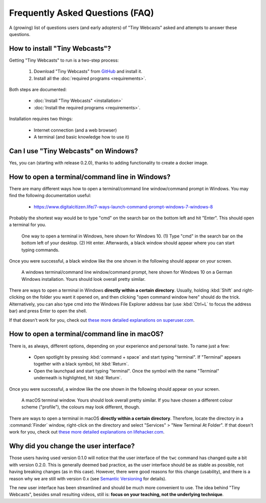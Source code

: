 Frequently Asked Questions (FAQ)
################################

A (growing) list of questions users (and early adopters) of "Tiny Webcasts" asked and attempts to answer these questions.


How to install "Tiny Webcasts"?
===============================

Getting "Tiny Webcasts" to run is a two-step process:

  #. Download "Tiny Webcasts" from `GitHub <https://github.com/tillbiskup/tiny-webcasts>`_ and install it.
  
  #. Install all the :doc:`required programs <requirements>`.

Both steps are documented:

  * :doc:`Install "Tiny Webcasts" <installation>`
  
  * :doc:`Install the required programs <requirements>`.

Installation requires two things:

  * Internet connection (and a web browser)
  
  * A terminal (and basic knowledge how to use it)


Can I use "Tiny Webcasts" on Windows?
=====================================

Yes, you can (starting with release 0.2.0), thanks to adding functionality to create a docker image.


.. _faq-terminal-windows:

How to open a terminal/command line in Windows?
===============================================

There are many different ways how to open a terminal/command line window/command prompt in Windows. You may find the following documentation useful:

  * https://www.digitalcitizen.life/7-ways-launch-command-prompt-windows-7-windows-8
  
Probably the shortest way would be to type "cmd" on the search bar on the bottom left and hit "Enter". This should open a terminal for you.


.. figure:: ./images/windows-cmd-open-en.*
   
   One way to open a terminal in Windows, here shown for Windows 10. (1) Type "cmd" in the search bar on the bottom left of your desktop. (2) Hit enter. Afterwards, a black window should appear where you can start typing commands.

Once you were successful, a black window like the one shown in the following should appear on your screen.


.. figure:: ./images/windows-cmd-de.*
   :width: 100%
   
   A windows terminal/command line window/command prompt, here shown for Windows 10 on a German Windows installation. Yours should look overall pretty similar.


There are ways to open a terminal in Windows **directly within a certain directory**. Usually, holding :kbd:`Shift` and right-clicking on the folder you want it opened on, and then clicking "open command window here" should do the trick. Alternatively, you can also type cmd into the Windows File Explorer address bar (use :kbd:`Ctrl+L` to focus the address bar) and press Enter to open the shell.

If that doesn't work for you, check out `these more detailed explanations on superuser.com <https://superuser.com/questions/339997/how-to-open-a-terminal-quickly-from-a-file-explorer-at-a-folder-in-windows-7>`_.


.. _faq-terminal-macos:

How to open a terminal/command line in macOS?
=============================================

There is, as always, different options, depending on your experience and personal taste. To name just a few:

  * Open spotlight by pressing :kbd:`command + space` and start typing "terminal". If "Terminal" appears together with a black symbol, hit :kbd:`Return`.
  
  * Open the launchpad and start typing "terminal". Once the symbol with the name "Terminal" underneath is highlighted, hit :kbd:`Return`.

Once you were successful, a window like the one shown in the following should appear on your screen.


.. figure:: ./images/macos-terminal.*
   :width: 100%
   
   A macOS terminal window. Yours should look overall pretty similar. If you have chosen a different colour scheme ("profile"), the colours may look different, though.


There are ways to open a terminal in macOS **directly within a certain directory**. Therefore, locate the directory in a :command:`Finder` window, right-click on the directory and select "Services" > "New Terminal At Folder". If that doesn't work for you, check out `these more detailed explanations on lifehacker.com <https://lifehacker.com/launch-an-os-x-terminal-window-from-a-specific-folder-1466745514>`_.


Why did you change the user interface?
======================================

Those users having used version 0.1.0 will notice that the user interface of the ``twc`` command has changed quite a bit with version 0.2.0. This is generally deemed bad practice, as the user interface should be as stable as possible, not having breaking changes (as in this case). However, there were good reasons for this change (usability), and there is a reason why we are still with version 0.x (see `Semantic Versioning <https://semver.org/>`_ for details).

The new user interface has been streamlined and should be much more convenient to use. The idea behind "Tiny Webcasts", besides small resulting videos, still is: **focus on your teaching, not the underlying technique**.

